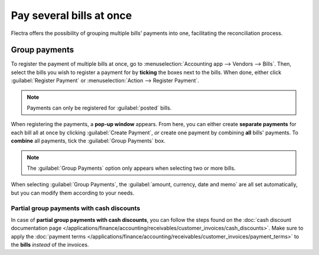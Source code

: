 =========================
Pay several bills at once
=========================

Flectra offers the possibility of grouping multiple bills' payments into one, facilitating the
reconciliation process.

.. seealso::
   - :doc:`/applications/inventory_and_mrp/purchase/manage_deals/manage`
   - :doc:`/applications/finance/accounting/bank/reconciliation/use_cases`

Group payments
==============

To register the payment of multiple bills at once, go to :menuselection:`Accounting app -->
Vendors --> Bills`. Then, select the bills you wish to register a payment for by **ticking** the
boxes next to the bills. When done, either click :guilabel:`Register Payment` or
:menuselection:`Action --> Register Payment`.

.. image:: multiple/register-payment-button.png
   :align: center
   :alt: Register payment button.

.. note::
   Payments can only be registered for :guilabel:`posted` bills.

When registering the payments, a **pop-up window** appears. From here, you can either create
**separate payments** for each bill all at once by clicking :guilabel:`Create Payment`, *or* create
one payment by combining **all** bills' payments. To **combine** all payments, tick the
:guilabel:`Group Payments` box.

.. note::
   The :guilabel:`Group Payments` option only appears when selecting two or more bills.

.. image:: multiple/multiple-group-payments.png
   :align: center
   :alt: Group payments options when registering a payment.

When selecting :guilabel:`Group Payments`, the :guilabel:`amount, currency, date and memo` are all
set automatically, but you can modify them according to your needs.

Partial group payments with cash discounts
------------------------------------------

In case of **partial group payments with cash discounts**, you can follow the steps found on the
:doc:`cash discount documentation page
</applications/finance/accounting/receivables/customer_invoices/cash_discounts>`. Make sure to
apply the :doc:`payment terms
</applications/finance/accounting/receivables/customer_invoices/payment_terms>` to the **bills**
*instead* of the invoices.

.. seealso::
   :doc:`/applications/finance/accounting/receivables/customer_invoices/payment_terms`
